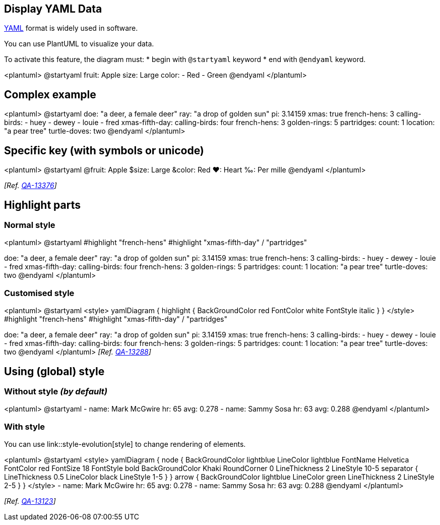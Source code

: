 == Display YAML Data

https://en.wikipedia.org/wiki/YAML[YAML] format is widely used in software.

You can use PlantUML to visualize your data.

To activate this feature, the diagram must:
* begin with `+@startyaml+` keyword
* end with `+@endyaml+` keyword. 

<plantuml>
@startyaml
fruit: Apple
size: Large
color: 
  - Red
  - Green
@endyaml
</plantuml>


== Complex example

<plantuml>
@startyaml
doe: "a deer, a female deer"
ray: "a drop of golden sun"
pi: 3.14159
xmas: true
french-hens: 3
calling-birds: 
	- huey
	- dewey
	- louie
	- fred
xmas-fifth-day: 
	calling-birds: four
	french-hens: 3
	golden-rings: 5
	partridges: 
		count: 1
		location: "a pear tree"
	turtle-doves: two
@endyaml
</plantuml>


== Specific key (with symbols or unicode)
<plantuml>
@startyaml
@fruit: Apple
$size: Large
&color: Red
❤: Heart
‰: Per mille
@endyaml
</plantuml>

__[Ref. https://forum.plantuml.net/13376/[QA-13376]]__


== Highlight parts

=== Normal style
<plantuml>
@startyaml
#highlight "french-hens"
#highlight "xmas-fifth-day" / "partridges"

doe: "a deer, a female deer"
ray: "a drop of golden sun"
pi: 3.14159
xmas: true
french-hens: 3
calling-birds: 
	- huey
	- dewey
	- louie
	- fred
xmas-fifth-day: 
	calling-birds: four
	french-hens: 3
	golden-rings: 5
	partridges: 
		count: 1
		location: "a pear tree"
	turtle-doves: two
@endyaml
</plantuml>


=== Customised style 
<plantuml>
@startyaml
<style>
yamlDiagram {
    highlight {
      BackGroundColor red
      FontColor white
      FontStyle italic
    }
}
</style>
#highlight "french-hens"
#highlight "xmas-fifth-day" / "partridges"

doe: "a deer, a female deer"
ray: "a drop of golden sun"
pi: 3.14159
xmas: true
french-hens: 3
calling-birds: 
	- huey
	- dewey
	- louie
	- fred
xmas-fifth-day: 
	calling-birds: four
	french-hens: 3
	golden-rings: 5
	partridges: 
		count: 1
		location: "a pear tree"
	turtle-doves: two
@endyaml
</plantuml>
__[Ref. https://forum.plantuml.net/13288/the-ability-to-customise-the-highlight-for-json-yaml?show=13378#c13378[QA-13288]]__


== Using (global) style

=== Without style __(by default)__
<plantuml>
@startyaml
  -
    name: Mark McGwire
    hr:   65
    avg:  0.278
  -
    name: Sammy Sosa
    hr:   63
    avg:  0.288
@endyaml
</plantuml>


=== With style

You can use link::style-evolution[style] to change rendering of elements.

<plantuml>
@startyaml
<style>
yamlDiagram {
  node {
    BackGroundColor lightblue
    LineColor lightblue
    FontName Helvetica
    FontColor red
    FontSize 18
    FontStyle bold
    BackGroundColor Khaki
    RoundCorner 0
    LineThickness 2
    LineStyle 10-5
    separator {
      LineThickness 0.5
      LineColor black
      LineStyle 1-5
    }
  }
  arrow {
    BackGroundColor lightblue
    LineColor green
    LineThickness 2
    LineStyle 2-5
  }
}
</style>
  -
    name: Mark McGwire
    hr:   65
    avg:  0.278
  -
    name: Sammy Sosa
    hr:   63
    avg:  0.288
@endyaml
</plantuml>

__[Ref. https://forum.plantuml.net/13123[QA-13123]]__


